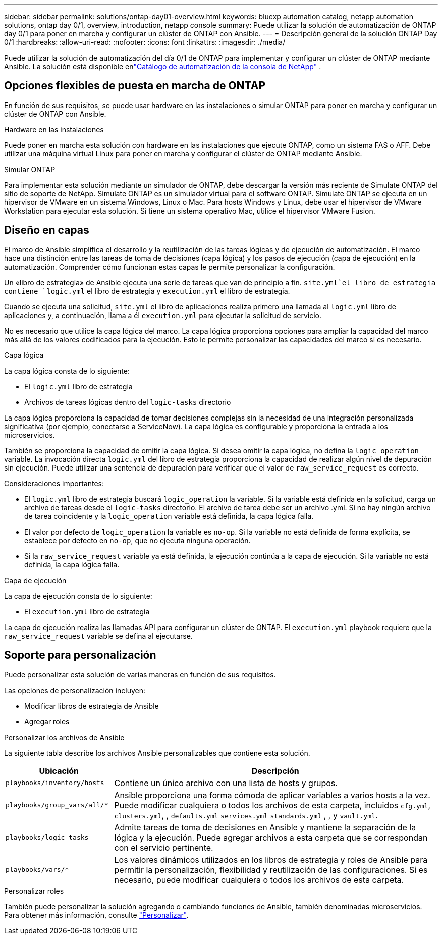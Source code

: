 ---
sidebar: sidebar 
permalink: solutions/ontap-day01-overview.html 
keywords: bluexp automation catalog, netapp automation solutions, ontap day 0/1, overview, introduction, netapp console 
summary: Puede utilizar la solución de automatización de ONTAP day 0/1 para poner en marcha y configurar un clúster de ONTAP con Ansible. 
---
= Descripción general de la solución ONTAP Day 0/1
:hardbreaks:
:allow-uri-read: 
:nofooter: 
:icons: font
:linkattrs: 
:imagesdir: ./media/


[role="lead"]
Puede utilizar la solución de automatización del día 0/1 de ONTAP para implementar y configurar un clúster de ONTAP mediante Ansible.  La solución está disponible enlink:https://console.netapp.com/automationCatalog["Catálogo de automatización de la consola de NetApp"^] .



== Opciones flexibles de puesta en marcha de ONTAP

En función de sus requisitos, se puede usar hardware en las instalaciones o simular ONTAP para poner en marcha y configurar un clúster de ONTAP con Ansible.

.Hardware en las instalaciones
Puede poner en marcha esta solución con hardware en las instalaciones que ejecute ONTAP, como un sistema FAS o AFF. Debe utilizar una máquina virtual Linux para poner en marcha y configurar el clúster de ONTAP mediante Ansible.

.Simular ONTAP
Para implementar esta solución mediante un simulador de ONTAP, debe descargar la versión más reciente de Simulate ONTAP del sitio de soporte de NetApp. Simulate ONTAP es un simulador virtual para el software ONTAP. Simulate ONTAP se ejecuta en un hipervisor de VMware en un sistema Windows, Linux o Mac. Para hosts Windows y Linux, debe usar el hipervisor de VMware Workstation para ejecutar esta solución. Si tiene un sistema operativo Mac, utilice el hipervisor VMware Fusion.



== Diseño en capas

El marco de Ansible simplifica el desarrollo y la reutilización de las tareas lógicas y de ejecución de automatización. El marco hace una distinción entre las tareas de toma de decisiones (capa lógica) y los pasos de ejecución (capa de ejecución) en la automatización. Comprender cómo funcionan estas capas le permite personalizar la configuración.

Un «libro de estrategia» de Ansible ejecuta una serie de tareas que van de principio a fin.  `site.yml`el libro de estrategia contiene `logic.yml` el libro de estrategia y `execution.yml` el libro de estrategia.

Cuando se ejecuta una solicitud, `site.yml` el libro de aplicaciones realiza primero una llamada al `logic.yml` libro de aplicaciones y, a continuación, llama a él `execution.yml` para ejecutar la solicitud de servicio.

No es necesario que utilice la capa lógica del marco. La capa lógica proporciona opciones para ampliar la capacidad del marco más allá de los valores codificados para la ejecución. Esto le permite personalizar las capacidades del marco si es necesario.

.Capa lógica
La capa lógica consta de lo siguiente:

* El `logic.yml` libro de estrategia
* Archivos de tareas lógicas dentro del `logic-tasks` directorio


La capa lógica proporciona la capacidad de tomar decisiones complejas sin la necesidad de una integración personalizada significativa (por ejemplo, conectarse a ServiceNow). La capa lógica es configurable y proporciona la entrada a los microservicios.

También se proporciona la capacidad de omitir la capa lógica. Si desea omitir la capa lógica, no defina la `logic_operation` variable. La invocación directa `logic.yml` del libro de estrategia proporciona la capacidad de realizar algún nivel de depuración sin ejecución. Puede utilizar una sentencia de depuración para verificar que el valor de `raw_service_request` es correcto.

Consideraciones importantes:

* El `logic.yml` libro de estrategia buscará `logic_operation` la variable. Si la variable está definida en la solicitud, carga un archivo de tareas desde el `logic-tasks` directorio. El archivo de tarea debe ser un archivo .yml. Si no hay ningún archivo de tarea coincidente y la `logic_operation` variable está definida, la capa lógica falla.
* El valor por defecto de `logic_operation` la variable es `no-op`. Si la variable no está definida de forma explícita, se establece por defecto en `no-op`, que no ejecuta ninguna operación.
* Si la `raw_service_request` variable ya está definida, la ejecución continúa a la capa de ejecución. Si la variable no está definida, la capa lógica falla.


.Capa de ejecución
La capa de ejecución consta de lo siguiente:

* El `execution.yml` libro de estrategia


La capa de ejecución realiza las llamadas API para configurar un clúster de ONTAP. El `execution.yml` playbook requiere que la `raw_service_request` variable se defina al ejecutarse.



== Soporte para personalización

Puede personalizar esta solución de varias maneras en función de sus requisitos.

Las opciones de personalización incluyen:

* Modificar libros de estrategia de Ansible
* Agregar roles


.Personalizar los archivos de Ansible
La siguiente tabla describe los archivos Ansible personalizables que contiene esta solución.

[cols="25,75"]
|===
| Ubicación | Descripción 


 a| 
`playbooks/inventory/hosts`
| Contiene un único archivo con una lista de hosts y grupos. 


 a| 
`playbooks/group_vars/all/*`
| Ansible proporciona una forma cómoda de aplicar variables a varios hosts a la vez. Puede modificar cualquiera o todos los archivos de esta carpeta, incluidos `cfg.yml`, `clusters.yml`, , `defaults.yml` `services.yml` `standards.yml` , , y `vault.yml`. 


 a| 
`playbooks/logic-tasks`
| Admite tareas de toma de decisiones en Ansible y mantiene la separación de la lógica y la ejecución. Puede agregar archivos a esta carpeta que se correspondan con el servicio pertinente. 


 a| 
`playbooks/vars/*`
| Los valores dinámicos utilizados en los libros de estrategia y roles de Ansible para permitir la personalización, flexibilidad y reutilización de las configuraciones. Si es necesario, puede modificar cualquiera o todos los archivos de esta carpeta. 
|===
.Personalizar roles
También puede personalizar la solución agregando o cambiando funciones de Ansible, también denominadas microservicios. Para obtener más información, consulte link:ontap-day01-customize.html["Personalizar"].
